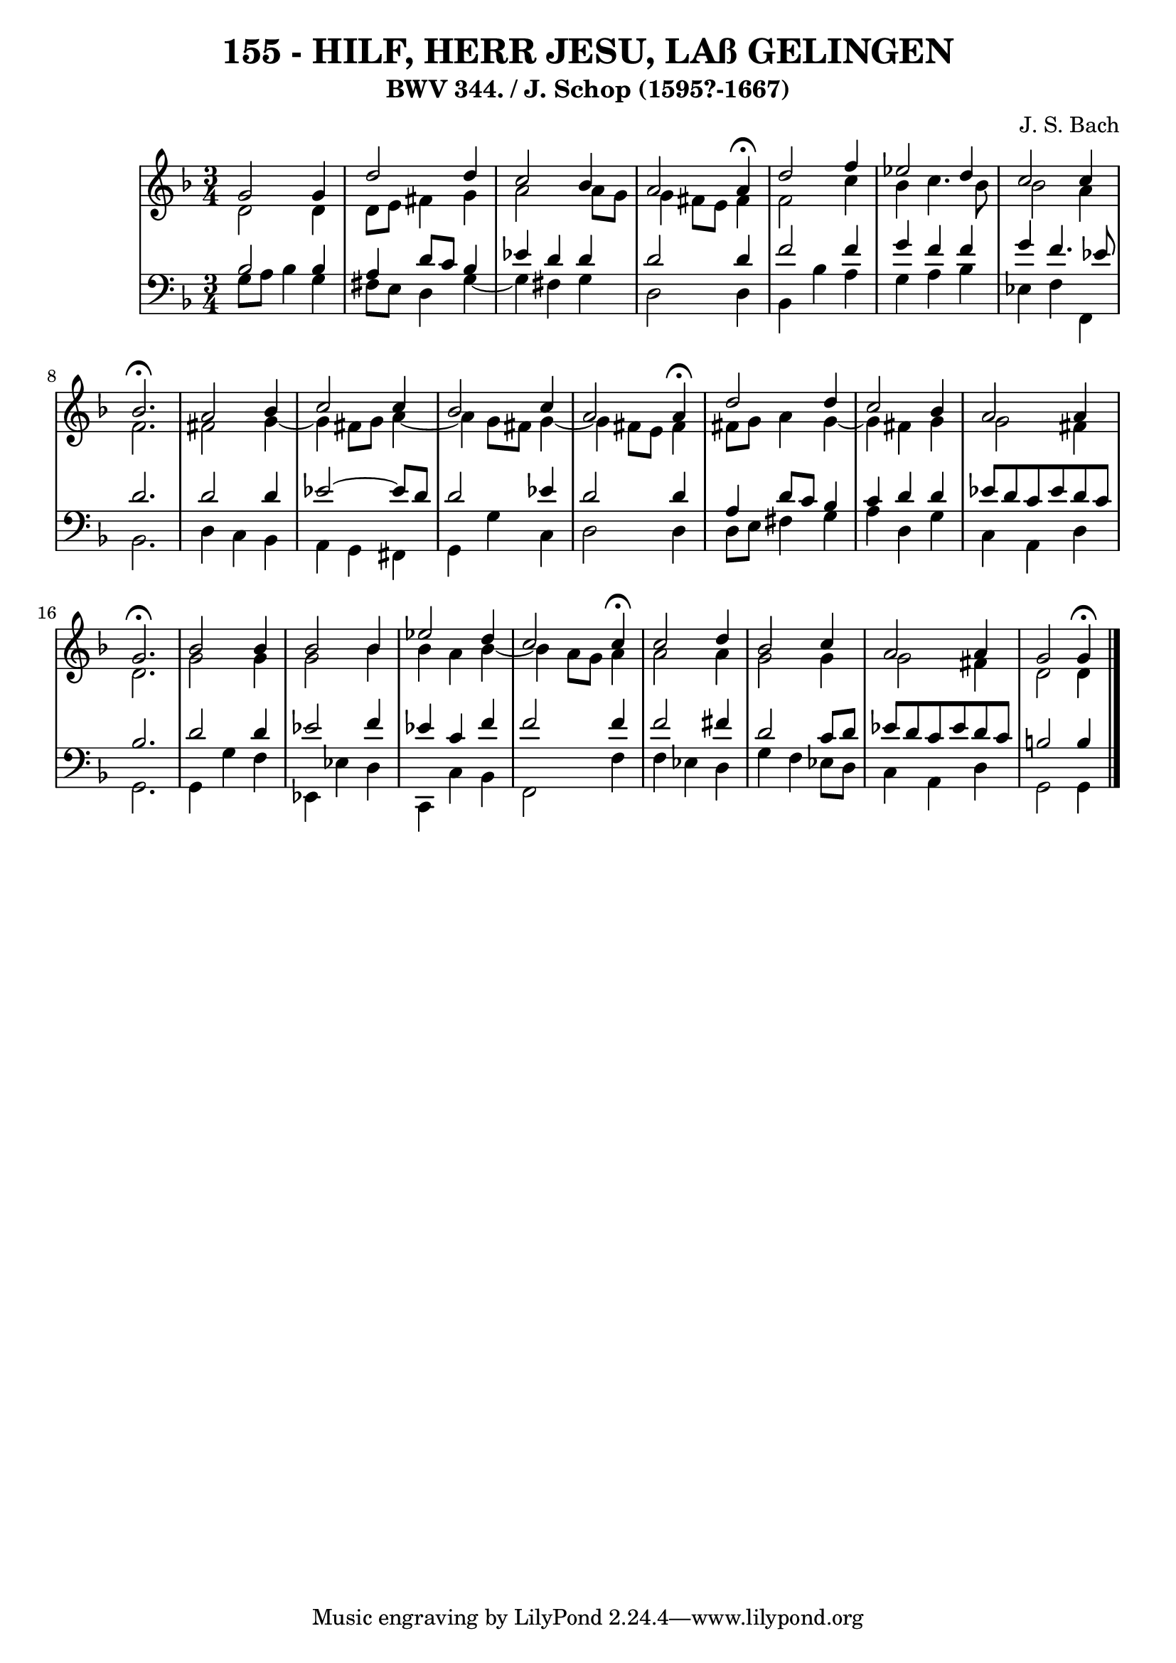 \version "2.10.33"

\header {
  title = "155 - HILF, HERR JESU, LAß GELINGEN"
  subtitle = "BWV 344. / J. Schop (1595?-1667)"
  composer = "J. S. Bach"
}


global = {
  \time 3/4
  \key d \minor
}


soprano = \relative c'' {
  g2 g4 
  d'2 d4 
  c2 bes4 
  a2 a4 \fermata
  d2 f4   %5
  ees2 d4 
  c2 c4 
  bes2. \fermata
  a2 bes4 
  c2 c4   %10
  bes2 c4 
  a2 a4 \fermata
  d2 d4 
  c2 bes4 
  a2 a4   %15
  g2. \fermata
  bes2 bes4 
  bes2 bes4 
  ees2 d4 
  c2 c4 \fermata  %20
  c2 d4 
  bes2 c4 
  a2 a4 
  g2 g4 \fermata
}

alto = \relative c' {
  d2 d4 
  d8 e8 fis4 g4 
  a2 a8 g8 
  g4 fis8 e8 fis4 
  f2 c'4   %5
  bes4 c4. bes8 
  bes2 a4 
  f2. 
  fis2 g4~ 
  g4 fis8 g8 a4~   %10
  a4 g8 fis8 g4~ 
  g4 fis8 e8 fis4 
  fis8 g8 a4 g4~ 
  g4 fis4 g4 
  g2 fis4   %15
  d2. 
  g2 g4 
  g2 bes4 
  bes4 a4 bes4~ 
  bes4 a8 g8 a4   %20
  a2 a4 
  g2 g4 
  g2 fis4 
  d2 d4
}

tenor = \relative c' {
  bes2 bes4 
  a4 d8 c8 bes4 
  ees4 d4 d4 
  d2 d4 
  f2 f4   %5
  g4 f4 f4 
  g4 f4. ees8 
  d2. 
  d2 d4 
  ees2~ ees8 d8   %10
  d2 ees4 
  d2 d4 
  a4 d8 c8 bes4 
  c4 d4 d4 
  ees8 d8 c8 ees8 d8 c8   %15
  bes2. 
  d2 d4 
  ees2 f4 
  ees4 c4 f4 
  f2 f4   %20
  f2 fis4 
  d2 c8 d8 
  ees8 d8 c8 ees8 d8 c8 
  b2 b4 
}

baixo = \relative c' {
  g8 a8 bes4 g4 
  fis8 e8 d4 g4~ 
  g4 fis4 g4 
  d2 d4 
  bes4 bes'4 a4   %5
  g4 a4 bes4 
  ees,4 f4 f,4 
  bes2. 
  d4 c4 bes4 
  a4 g4 fis4   %10
  g4 g'4 c,4 
  d2 d4 
  d8 e8 fis4 g4 
  a4 d,4 g4 
  c,4 a4 d4   %15
  g,2. 
  g4 g'4 f4 
  ees,4 ees'4 d4 
  c,4 c'4 bes4 
  f2 f'4   %20
  f4 ees4 d4 
  g4 f4 ees8 d8 
  c4 a4 d4 
  g,2 g4
}

\score {
  <<
    \new StaffGroup <<
      \override StaffGroup.SystemStartBracket #'style = #'line 
      \new Staff {
        <<
          \global
          \new Voice = "soprano" { \voiceOne \soprano }
          \new Voice = "alto" { \voiceTwo \alto }
        >>
      }
      \new Staff {
        <<
          \global
          \clef "bass"
          \new Voice = "tenor" {\voiceOne \tenor }
          \new Voice = "baixo" { \voiceTwo \baixo \bar "|."}
        >>
      }
    >>
  >>
  \layout {}
  \midi {}
}